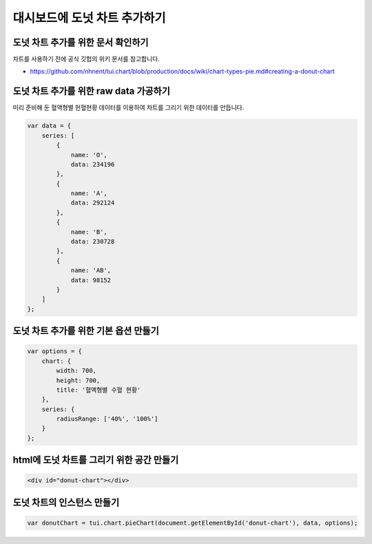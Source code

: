 ###################
대시보드에 도넛 차트 추가하기
###################

도넛 차트 추가를 위한 문서 확인하기
=====================
차트를 사용하기 전에 공식 깃헙의 위키 문서를 참고합니다.

- https://github.com/nhnent/tui.chart/blob/production/docs/wiki/chart-types-pie.md#creating-a-donut-chart

도넛 차트 추가를 위한 raw data 가공하기
=====================

미리 준비해 둔 혈액형별 헌혈현황 데이터를 이용하여 차트를 그리기 위한 데이터를 만듭니다.

.. code-block:: text

  var data = {
      series: [
          {
              name: 'O',
              data: 234196
          },
          {
              name: 'A',
              data: 292124
          },
          {
              name: 'B',
              data: 230728
          },
          {
              name: 'AB',
              data: 98152
          }
      ]
  };


도넛 차트 추가를 위한 기본 옵션 만들기
=====================

.. code-block:: text

  var options = {
      chart: {
          width: 700,
          height: 700,
          title: '혈액형별 수혈 현황'
      },
      series: {
          radiusRange: ['40%', '100%']
      }
  };

html에 도넛 차트를 그리기 위한 공간 만들기
=====================

.. code-block:: text

   <div id="donut-chart"></div>


도넛 차트의 인스턴스 만들기
=====================

.. code-block:: text

  var donutChart = tui.chart.pieChart(document.getElementById('donut-chart'), data, options);

